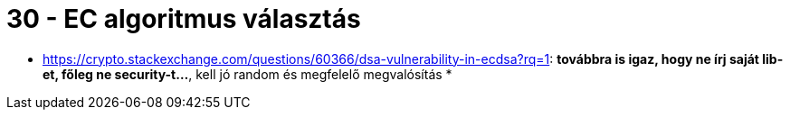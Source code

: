 
= 30 - EC algoritmus választás

* https://crypto.stackexchange.com/questions/60366/dsa-vulnerability-in-ecdsa?rq=1: **továbbra is igaz, hogy ne írj
  saját lib-et, főleg ne security-t...**, kell jó random és megfelelő megvalósítás
*
